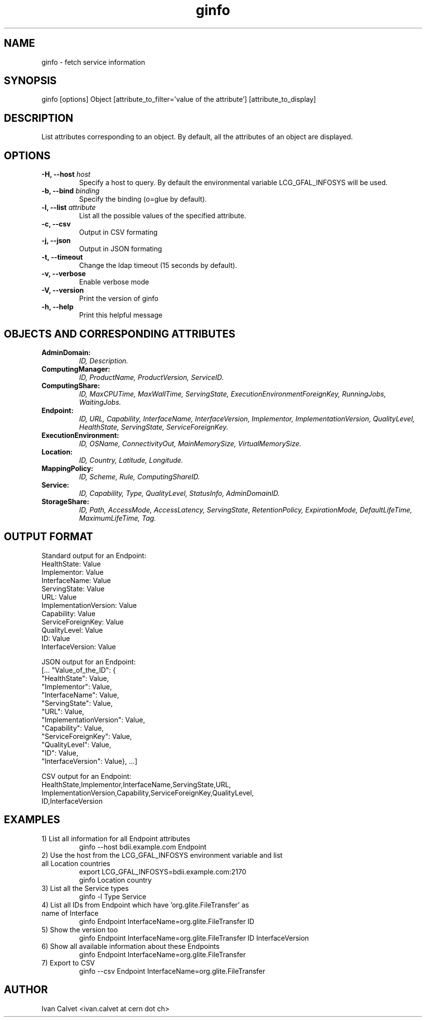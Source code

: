 .TH ginfo 1 "SEPTEMBER 2013" "Version 1.0.3" "ginfo manual"
.SH NAME
ginfo \- fetch service information
.SH SYNOPSIS
ginfo [options] Object [attribute_to_filter='value of the attribute'] [attribute_to_display]
.SH DESCRIPTION
List attributes corresponding to an object. By default, all the attributes of an object are 
displayed.
.SH OPTIONS
.IP "\fB-H, --host\fP     \fIhost\fP"
Specify a host to query. By default the environmental variable LCG_GFAL_INFOSYS
will be used.
.IP "\fB-b, --bind\fP     \fIbinding\fP"
Specify the binding (o=glue by default).
.IP "\fB-l, --list\fP     \fIattribute\fP"
List all the possible values of the specified attribute.
.IP "\fB-c, --csv\fP"
Output in CSV formating
.IP "\fB-j, --json\fP"
Output in JSON formating
.IP "\fB-t, --timeout\fP"
Change the ldap timeout (15 seconds by default).
.IP "\fB-v, --verbose\fP"
Enable verbose mode
.IP "\fB-V, --version\fP"
Print the version of ginfo
.IP "\fB-h, --help\fP"
Print this helpful message
.PP
.SH OBJECTS AND CORRESPONDING ATTRIBUTES
.IP "\fBAdminDomain:\fP"
\fIID, Description.\fP
.IP "\fBComputingManager:\fP"
\fIID, ProductName, ProductVersion, ServiceID.\fP
.IP "\fBComputingShare:\fP"
\fIID, MaxCPUTime, MaxWallTime, ServingState,\fP
\fIExecutionEnvironmentForeignKey, RunningJobs, WaitingJobs.\fP
.IP "\fBEndpoint:\fP"
\fIID, URL, Capability, InterfaceName, InterfaceVersion, Implementor,\fP
\fIImplementationVersion, QualityLevel, HealthState, ServingState,\fP
\fIServiceForeignKey.\fP
.IP "\fBExecutionEnvironment:\fP"
\fIID, OSName, ConnectivityOut, MainMemorySize, VirtualMemorySize.\fP
.IP "\fBLocation:\fP"
\fIID, Country, Latitude, Longitude.\fP
.IP "\fBMappingPolicy:\fP"
\fIID, Scheme, Rule, ComputingShareID.\fP
.IP "\fBService:\fP"
\fIID, Capability, Type, QualityLevel, StatusInfo, AdminDomainID.\fP
.IP "\fBStorageShare:\fP"
\fIID, Path, AccessMode, AccessLatency, ServingState, RetentionPolicy,\fP
\fIExpirationMode, DefaultLifeTime, MaximumLifeTime, Tag.\fP
.PP

.SH OUTPUT FORMAT

.PP
Standard output for an Endpoint:
    HealthState: Value
    Implementor: Value
    InterfaceName: Value
    ServingState: Value
    URL: Value
    ImplementationVersion: Value
    Capability: Value
    ServiceForeignKey: Value
    QualityLevel: Value
    ID: Value
    InterfaceVersion: Value
.br
.PP
JSON output for an Endpoint:
    [... "Value_of_the_ID": {
    "HealthState": Value,
    "Implementor": Value,
    "InterfaceName": Value,
    "ServingState": Value,
    "URL": Value,
    "ImplementationVersion": Value,
    "Capability": Value,
    "ServiceForeignKey": Value,
    "QualityLevel": Value,
    "ID": Value,
    "InterfaceVersion": Value}, ...]
.br
.PP
CSV output for an Endpoint:
    HealthState,Implementor,InterfaceName,ServingState,URL,
    ImplementationVersion,Capability,ServiceForeignKey,QualityLevel,
    ID,InterfaceVersion

.SH EXAMPLES
.IP "1) List all information for all Endpoint attributes"
ginfo --host bdii.example.com Endpoint

.IP "2) Use the host from the LCG_GFAL_INFOSYS environment variable and list all Location countries"
export LCG_GFAL_INFOSYS=bdii.example.com:2170
.br
ginfo Location country

.IP "3) List all the Service types"
ginfo -l Type Service

.IP "4) List all IDs from Endpoint which have 'org.glite.FileTransfer' as name of Interface"
ginfo Endpoint InterfaceName=org.glite.FileTransfer ID

.IP "5) Show the version too"
ginfo Endpoint InterfaceName=org.glite.FileTransfer ID InterfaceVersion

.IP "6) Show all available information about these Endpoints"
ginfo Endpoint InterfaceName=org.glite.FileTransfer

.IP "7) Export to CSV"
ginfo --csv Endpoint InterfaceName=org.glite.FileTransfer

.SH AUTHOR
Ivan Calvet <ivan.calvet at cern dot ch>
